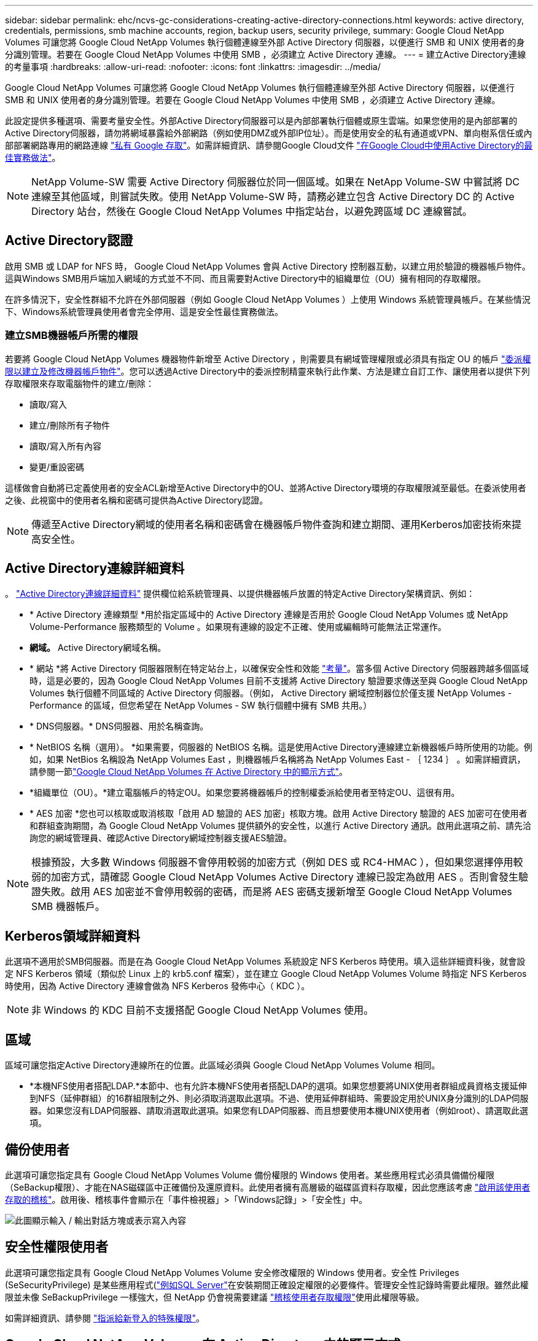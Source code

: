 ---
sidebar: sidebar 
permalink: ehc/ncvs-gc-considerations-creating-active-directory-connections.html 
keywords: active directory, credentials, permissions, smb machine accounts, region, backup users, security privilege, 
summary: Google Cloud NetApp Volumes 可讓您將 Google Cloud NetApp Volumes 執行個體連線至外部 Active Directory 伺服器，以便進行 SMB 和 UNIX 使用者的身分識別管理。若要在 Google Cloud NetApp Volumes 中使用 SMB ，必須建立 Active Directory 連線。 
---
= 建立Active Directory連線的考量事項
:hardbreaks:
:allow-uri-read: 
:nofooter: 
:icons: font
:linkattrs: 
:imagesdir: ../media/


[role="lead"]
Google Cloud NetApp Volumes 可讓您將 Google Cloud NetApp Volumes 執行個體連線至外部 Active Directory 伺服器，以便進行 SMB 和 UNIX 使用者的身分識別管理。若要在 Google Cloud NetApp Volumes 中使用 SMB ，必須建立 Active Directory 連線。

此設定提供多種選項、需要考量安全性。外部Active Directory伺服器可以是內部部署執行個體或原生雲端。如果您使用的是內部部署的Active Directory伺服器，請勿將網域暴露給外部網路（例如使用DMZ或外部IP位址）。而是使用安全的私有通道或VPN、單向樹系信任或內部部署網路專用的網路連線 https://cloud.google.com/vpc/docs/private-google-access["私有 Google 存取"^]。如需詳細資訊、請參閱Google Cloud文件 https://cloud.google.com/managed-microsoft-ad/docs/best-practices["在Google Cloud中使用Active Directory的最佳實務做法"^]。


NOTE: NetApp Volume-SW 需要 Active Directory 伺服器位於同一個區域。如果在 NetApp Volume-SW 中嘗試將 DC 連線至其他區域，則嘗試失敗。使用 NetApp Volume-SW 時，請務必建立包含 Active Directory DC 的 Active Directory 站台，然後在 Google Cloud NetApp Volumes 中指定站台，以避免跨區域 DC 連線嘗試。



== Active Directory認證

啟用 SMB 或 LDAP for NFS 時， Google Cloud NetApp Volumes 會與 Active Directory 控制器互動，以建立用於驗證的機器帳戶物件。這與Windows SMB用戶端加入網域的方式並不不同、而且需要對Active Directory中的組織單位（OU）擁有相同的存取權限。

在許多情況下，安全性群組不允許在外部伺服器（例如 Google Cloud NetApp Volumes ）上使用 Windows 系統管理員帳戶。在某些情況下、Windows系統管理員使用者會完全停用、這是安全性最佳實務做法。



=== 建立SMB機器帳戶所需的權限

若要將 Google Cloud NetApp Volumes 機器物件新增至 Active Directory ，則需要具有網域管理權限或必須具有指定 OU 的帳戶 https://docs.microsoft.com/en-us/windows-server/identity/ad-ds/plan/delegating-administration-by-using-ou-objects["委派權限以建立及修改機器帳戶物件"^]。您可以透過Active Directory中的委派控制精靈來執行此作業、方法是建立自訂工作、讓使用者以提供下列存取權限來存取電腦物件的建立/刪除：

* 讀取/寫入
* 建立/刪除所有子物件
* 讀取/寫入所有內容
* 變更/重設密碼


這樣做會自動將已定義使用者的安全ACL新增至Active Directory中的OU、並將Active Directory環境的存取權限減至最低。在委派使用者之後、此視窗中的使用者名稱和密碼可提供為Active Directory認證。


NOTE: 傳遞至Active Directory網域的使用者名稱和密碼會在機器帳戶物件查詢和建立期間、運用Kerberos加密技術來提高安全性。



== Active Directory連線詳細資料

。 https://cloud.google.com/architecture/partners/netapp-cloud-volumes/creating-smb-volumes["Active Directory連線詳細資料"^] 提供欄位給系統管理員、以提供機器帳戶放置的特定Active Directory架構資訊、例如：

* * Active Directory 連線類型 *用於指定區域中的 Active Directory 連線是否用於 Google Cloud NetApp Volumes 或 NetApp Volume-Performance 服務類型的 Volume 。如果現有連線的設定不正確、使用或編輯時可能無法正常運作。
* *網域。* Active Directory網域名稱。
* * 網站 *將 Active Directory 伺服器限制在特定站台上，以確保安全性和效能 https://cloud.google.com/architecture/partners/netapp-cloud-volumes/managing-active-directory-connections["考量"^]。當多個 Active Directory 伺服器跨越多個區域時，這是必要的，因為 Google Cloud NetApp Volumes 目前不支援將 Active Directory 驗證要求傳送至與 Google Cloud NetApp Volumes 執行個體不同區域的 Active Directory 伺服器。（例如， Active Directory 網域控制器位於僅支援 NetApp Volumes - Performance 的區域，但您希望在 NetApp Volumes - SW 執行個體中擁有 SMB 共用。）
* * DNS伺服器。* DNS伺服器、用於名稱查詢。
* * NetBIOS 名稱（選用）。 *如果需要，伺服器的 NetBIOS 名稱。這是使用Active Directory連線建立新機器帳戶時所使用的功能。例如，如果 NetBios 名稱設為 NetApp Volumes East ，則機器帳戶名稱將為 NetApp Volumes East - ｛ 1234 ｝ 。如需詳細資訊，請參閱一節link:ncvs-gc-considerations-creating-active-directory-connections.html#how-cloud-volumes-service-shows-up-in-active-directory["Google Cloud NetApp Volumes 在 Active Directory 中的顯示方式"]。
* *組織單位（OU）。*建立電腦帳戶的特定OU。如果您要將機器帳戶的控制權委派給使用者至特定OU、這很有用。
* * AES 加密 *您也可以核取或取消核取「啟用 AD 驗證的 AES 加密」核取方塊。啟用 Active Directory 驗證的 AES 加密可在使用者和群組查詢期間，為 Google Cloud NetApp Volumes 提供額外的安全性，以進行 Active Directory 通訊。啟用此選項之前、請先洽詢您的網域管理員、確認Active Directory網域控制器支援AES驗證。



NOTE: 根據預設，大多數 Windows 伺服器不會停用較弱的加密方式（例如 DES 或 RC4-HMAC ），但如果您選擇停用較弱的加密方式，請確認 Google Cloud NetApp Volumes Active Directory 連線已設定為啟用 AES 。否則會發生驗證失敗。啟用 AES 加密並不會停用較弱的密碼，而是將 AES 密碼支援新增至 Google Cloud NetApp Volumes SMB 機器帳戶。



== Kerberos領域詳細資料

此選項不適用於SMB伺服器。而是在為 Google Cloud NetApp Volumes 系統設定 NFS Kerberos 時使用。填入這些詳細資料後，就會設定 NFS Kerberos 領域（類似於 Linux 上的 krb5.conf 檔案），並在建立 Google Cloud NetApp Volumes Volume 時指定 NFS Kerberos 時使用，因為 Active Directory 連線會做為 NFS Kerberos 發佈中心（ KDC ）。


NOTE: 非 Windows 的 KDC 目前不支援搭配 Google Cloud NetApp Volumes 使用。



== 區域

區域可讓您指定Active Directory連線所在的位置。此區域必須與 Google Cloud NetApp Volumes Volume 相同。

* *本機NFS使用者搭配LDAP.*本節中、也有允許本機NFS使用者搭配LDAP的選項。如果您想要將UNIX使用者群組成員資格支援延伸到NFS（延伸群組）的16群組限制之外、則必須取消選取此選項。不過、使用延伸群組時、需要設定用於UNIX身分識別的LDAP伺服器。如果您沒有LDAP伺服器、請取消選取此選項。如果您有LDAP伺服器、而且想要使用本機UNIX使用者（例如root）、請選取此選項。




== 備份使用者

此選項可讓您指定具有 Google Cloud NetApp Volumes Volume 備份權限的 Windows 使用者。某些應用程式必須具備備份權限（SeBackup權限）、才能在NAS磁碟區中正確備份及還原資料。此使用者擁有高層級的磁碟區資料存取權，因此您應該考慮 https://docs.microsoft.com/en-us/windows/security/threat-protection/security-policy-settings/audit-audit-the-use-of-backup-and-restore-privilege["啟用該使用者存取的稽核"^]。啟用後、稽核事件會顯示在「事件檢視器」>「Windows記錄」>「安全性」中。

image:ncvs-gc-image19.png["此圖顯示輸入 / 輸出對話方塊或表示寫入內容"]



== 安全性權限使用者

此選項可讓您指定具有 Google Cloud NetApp Volumes Volume 安全修改權限的 Windows 使用者。安全性 Privileges (SeSecurityPrivilege) 是某些應用程式(https://docs.netapp.com/us-en/ontap/smb-hyper-v-sql/add-sesecurityprivilege-user-account-task.html["例如SQL Server"^]在安裝期間正確設定權限的必要條件。管理安全性記錄時需要此權限。雖然此權限並未像 SeBackupPrivilege 一樣強大，但 NetApp 仍會視需要建議 https://docs.microsoft.com/en-us/windows/security/threat-protection/auditing/basic-audit-privilege-use["稽核使用者存取權限"^]使用此權限等級。

如需詳細資訊、請參閱 https://docs.microsoft.com/en-us/windows/security/threat-protection/auditing/event-4672["指派給新登入的特殊權限"^]。



== Google Cloud NetApp Volumes 在 Active Directory 中的顯示方式

Google Cloud NetApp Volumes 會在 Active Directory 中顯示為正常的機器帳戶物件。命名慣例如下。

* CIFS/SMB和NFS Kerberos會建立個別的機器帳戶物件。
* 啟用LDAP的NFS會在Active Directory中建立機器帳戶、以進行Kerberos LDAP繫結。
* 具有LDAP的雙傳輸協定磁碟區會共用CIFS/SMB機器帳戶、以供LDAP和SMB使用。
* CIFS/SMB機器帳戶的機器帳戶命名慣例為：名稱-1234（隨機四位數ID、加上連字號、加上<10個字元名稱）。您可以使用Active Directory連線上的[NetBios名稱]設定來定義名稱（請參閱「」一節）<<Active Directory連線詳細資料>>」）。
* NFS Kerberos使用NFS-name-1234作為 命名慣例（最多15個字元）。如果使用超過15個字元、則名稱為nfs -截短名稱-1234.
* 啟用 LDAP 的純 NFS NetApp Volumes 效能執行個體會建立 SMB 機器帳戶，以與 CIFS/SMB 執行個體具有相同命名慣例，以繫結至 LDAP 伺服器。
* 建立SMB機器帳戶時、預設的隱藏管理共用區（請參閱一節 link:ncvs-gc-smb.html#default-hidden-shares["「預設隱藏共用」"]）也會建立（c$、admin$、ipc$）、但這些共用區並未指派ACL、因此無法存取。
* 依預設、機器帳戶物件會放置在CN=電腦中、但您可以在必要時指定不同的OU。如需新增 / 移除 Google Cloud NetApp Volume 機器帳戶物件所需的存取權限資訊，請參閱「」一節<<建立SMB機器帳戶所需的權限>>。


當 Google Cloud NetApp Volumes 將 SMB 機器帳戶新增至 Active Directory 時，會填入下列欄位：

* （使用指定的SMB伺服器名稱）
* dnsHostName（含SMBserver.domain.com）
* MSDS-SupportedEncryptionTypes（如果未啟用AES加密、則允許使用DES_CBC_MD5、RC4 _HMAC_MD5；如果啟用AES加密、則允許使用DES_CBC_MD5、RC4 _HMAC_MD5、AES128 _CTs_HMAC_SHA1_96、AES256_CTs_HMAC_SHA1_96進行Kerberos票證交換）
* 名稱（使用SMB伺服器名稱）
* SamAccountName（含SMBserver$）
* servicePrincipalName（含主機/smbserver.domain.com和主機/smbserver SPN for Kerberos）


如果您要停用機器帳戶上較弱的Kerberos加密類型（加密類型）、可以將機器帳戶上的MSDS-SupportedEncryptionTypes值變更為下表中的其中一個值、以僅允許AES。

|===
| msDS-SupportedEncryptionTypes值 | 已啟用EncType 


| 2. | ds_CBC_MD5 


| 4. | RC4_HMAC 


| 8. | 僅限AES122_CTs_HMAC_SHA1_96 


| 16 | 僅限AES256_CTs_HMAC_SHA1_96 


| 24 | AES122_CTs_HMAC_SHA1_96與AES256_CTs_HMAC_SHA1_96 


| 30 | DES_CBC_MD5、RC4_HMAC、AES122_CTs_HMAC_SHA1_96和AES256_CTs_HMAC_SHA1_96 
|===
若要啟用SMB機器帳戶的AES加密、請在建立Active Directory連線時按一下「啟用AD驗證的AES加密」。

若要啟用 NFS Kerberos 的 AES 加密，請 https://cloud.google.com/architecture/partners/netapp-cloud-volumes/creating-nfs-volumes["請參閱 Google Cloud NetApp Volumes 文件"^]執行。

